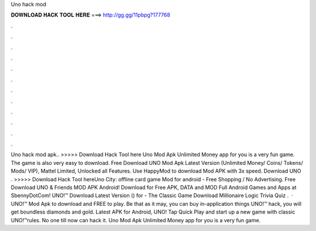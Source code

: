 Uno hack mod

𝐃𝐎𝐖𝐍𝐋𝐎𝐀𝐃 𝐇𝐀𝐂𝐊 𝐓𝐎𝐎𝐋 𝐇𝐄𝐑𝐄 ===> http://gg.gg/11pbpg?177768

.

.

.

.

.

.

.

.

.

.

.

.

Uno hack mod apk.. >>>>> Download Hack Tool here Uno Mod Apk Unlimited Money app for you is a very fun game. The game is also very easy to download. Free Download UNO Mod Apk Latest Version (Unlimited Money/ Coins/ Tokens/ Mods/ VIP), Mattel Limited, Unlocked all Features. Use HappyMod to download Mod APK with 3x speed. Download UNO . >>>>> Download Hack Tool hereUno City: offline card game Mod for android - Free Shopping / No Advertising. Free Download UNO & Friends MOD APK Android! Download for Free APK, DATA and MOD Full Android Games and Apps at SbennyDotCom! UNO!™ Download Latest Version () for  - The Classic Game Download Millionaire Logic Trivia Quiz .  · UNO!™ Mod Apk to download and FREE to play. Be that as it may, you can buy in-application things UNO!™ hack, you will get boundless diamonds and gold. Latest APK for Android, UNO! Tap Quick Play and start up a new game with classic UNO!™rules. No one till now can hack it. Uno Mod Apk Unlimited Money app for you is a very fun game.